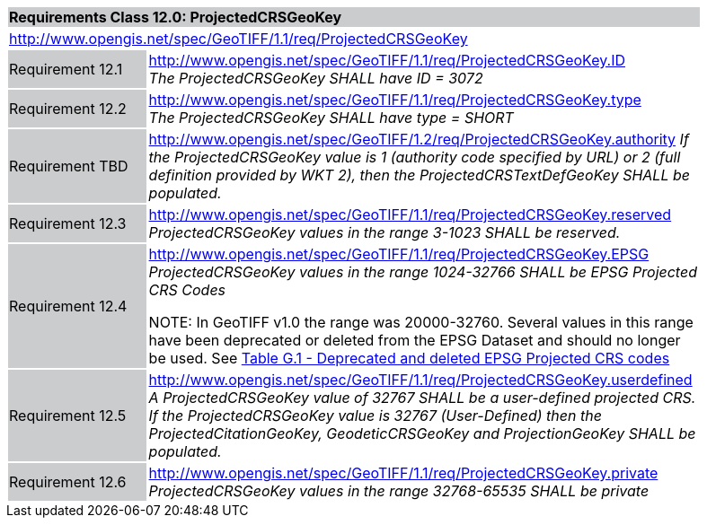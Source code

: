 [cols="1,4",width="90%"]
|===
2+|*Requirements Class 12.0: ProjectedCRSGeoKey* {set:cellbgcolor:#CACCCE}
2+|http://www.opengis.net/spec/GeoTIFF/1.1/req/ProjectedCRSGeoKey
{set:cellbgcolor:#FFFFFF}

|Requirement 12.1 {set:cellbgcolor:#CACCCE}
|http://www.opengis.net/spec/GeoTIFF/1.1/req/ProjectedCRSGeoKey.ID +
_The ProjectedCRSGeoKey SHALL have ID = 3072_
{set:cellbgcolor:#FFFFFF}

|Requirement 12.2 {set:cellbgcolor:#CACCCE}
|http://www.opengis.net/spec/GeoTIFF/1.1/req/ProjectedCRSGeoKey.type +
_The ProjectedCRSGeoKey SHALL have type = SHORT_
{set:cellbgcolor:#FFFFFF}

|Requirement TBD {set:cellbgcolor:#CACCCE}
|http://www.opengis.net/spec/GeoTIFF/1.2/req/ProjectedCRSGeoKey.authority
_If the ProjectedCRSGeoKey value is 1 (authority code specified by URL)
or 2 (full definition provided by WKT 2),
then the ProjectedCRSTextDefGeoKey SHALL be populated._
{set:cellbgcolor:#FFFFFF}

|Requirement 12.3 {set:cellbgcolor:#CACCCE}
|http://www.opengis.net/spec/GeoTIFF/1.1/req/ProjectedCRSGeoKey.reserved +
_ProjectedCRSGeoKey values in the range 3-1023 SHALL be reserved._
{set:cellbgcolor:#FFFFFF}

|Requirement 12.4 {set:cellbgcolor:#CACCCE}
|http://www.opengis.net/spec/GeoTIFF/1.1/req/ProjectedCRSGeoKey.EPSG +
_ProjectedCRSGeoKey values in the range 1024-32766 SHALL be EPSG Projected CRS Codes_

NOTE: In GeoTIFF v1.0 the range was 20000-32760. Several values in this range have been deprecated or deleted from the EPSG Dataset and should no longer be used. See <<annex-g.adoc#deprecated_projected_crs_codes,Table G.1 - Deprecated and deleted EPSG Projected CRS codes>>
{set:cellbgcolor:#FFFFFF}

|Requirement 12.5 {set:cellbgcolor:#CACCCE}
|http://www.opengis.net/spec/GeoTIFF/1.1/req/ProjectedCRSGeoKey.userdefined +
_A ProjectedCRSGeoKey value of 32767 SHALL be a user-defined projected CRS.  If the ProjectedCRSGeoKey value is 32767 (User-Defined) then the ProjectedCitationGeoKey, GeodeticCRSGeoKey  and ProjectionGeoKey SHALL be populated._
{set:cellbgcolor:#FFFFFF}

|Requirement 12.6 {set:cellbgcolor:#CACCCE}
|http://www.opengis.net/spec/GeoTIFF/1.1/req/ProjectedCRSGeoKey.private +
_ProjectedCRSGeoKey values in the range 32768-65535 SHALL be private_
{set:cellbgcolor:#FFFFFF}
|===
